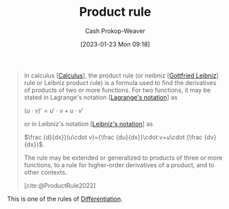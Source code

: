 :PROPERTIES:
:ID:       d57fdb71-8ae6-4307-a255-bfeaeb50a5a9
:LAST_MODIFIED: [2023-09-05 Tue 20:17]
:END:
#+title: Product rule
#+hugo_custom_front_matter: :slug "d57fdb71-8ae6-4307-a255-bfeaeb50a5a9"
#+author: Cash Prokop-Weaver
#+date: [2023-01-23 Mon 09:18]
#+filetags: :concept:

#+begin_quote
In calculus [[[id:9dd5be35-ca4c-4c0b-8e1c-57025b2e2ba7][Calculus]]], the product rule (or neibniz [[[id:7d88c4e5-e3f2-4206-8b42-a842754c0dc2][Gottfried Leibniz]]] rule or Leibniz product rule) is a formula used to find the derivatives of products of two or more functions. For two functions, it may be stated in Lagrange's notation [[[id:b92d8ad5-fe15-4a28-b9a7-0b8e9e1bcd13][Lagrange's notation]]] as

$(u\cdot v)'=u'\cdot v+u\cdot v'$

or in Leibniz's notation [[[id:80c7fef7-aa9e-439f-a02f-be3edb85d8f5][Leibniz's notation]]] as

$\frac {d}{dx}}(u\cdot v)={\frac {du}{dx}}\cdot v+u\cdot {\frac {dv}{dx}}$.

The rule may be extended or generalized to products of three or more functions, to a rule for higher-order derivatives of a product, and to other contexts.

[cite:@ProductRule2022]
#+end_quote

This is one of the rules of [[id:d5355c3a-2137-46b2-af5a-10f9c3a6705f][Differentiation]].

* Flashcards :noexport:
** Definition :fc:
:PROPERTIES:
:CREATED: [2023-01-23 Mon 09:21]
:FC_CREATED: 2023-01-23T17:23:13Z
:FC_TYPE:  double
:ID:       bad4f1cf-3c01-4ce1-9382-ee31baf5759c
:END:
:REVIEW_DATA:
| position | ease | box | interval | due                  |
|----------+------+-----+----------+----------------------|
| front    | 2.20 |   7 |   198.39 | 2024-02-12T00:26:13Z |
| back     | 2.50 |   7 |   225.54 | 2024-03-18T04:40:57Z |
:END:

[[id:d57fdb71-8ae6-4307-a255-bfeaeb50a5a9][Product rule]]

*** Back
$$
\begin{align}
h(x) &= f(x)g(x) \\
h'(x) &= f'(x)g(x)+f(x)g'(x)
\end{align}
$$
*** Source
[cite:@ProductRule2022]
** Equivalence :fc:
:PROPERTIES:
:CREATED: [2023-01-23 Mon 09:23]
:FC_CREATED: 2023-01-23T17:23:55Z
:FC_TYPE:  cloze
:ID:       3727b904-16b3-457e-917b-369acc18d0c5
:FC_CLOZE_MAX: 0
:FC_CLOZE_TYPE: deletion
:END:
:REVIEW_DATA:
| position | ease | box | interval | due                  |
|----------+------+-----+----------+----------------------|
|        0 | 2.50 |   7 |   208.42 | 2024-01-22T01:44:16Z |
:END:

$h(x) = f(x)g(x)$

$h'(x)=$ {{$f'(x)g(x)+f(x)g'(x)$}@0}

*** Source
[cite:@ProductRule2022]
#+print_bibliography: